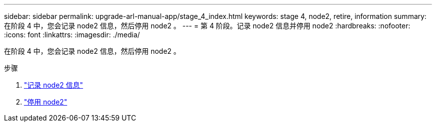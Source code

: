 ---
sidebar: sidebar 
permalink: upgrade-arl-manual-app/stage_4_index.html 
keywords: stage 4, node2, retire, information 
summary: 在阶段 4 中，您会记录 node2 信息，然后停用 node2 。 
---
= 第 4 阶段。记录 node2 信息并停用 node2
:hardbreaks:
:nofooter: 
:icons: font
:linkattrs: 
:imagesdir: ./media/


[role="lead"]
在阶段 4 中，您会记录 node2 信息，然后停用 node2 。

.步骤
. link:record_node2_information.html["记录 node2 信息"]
. link:retire_node2.html["停用 node2"]

